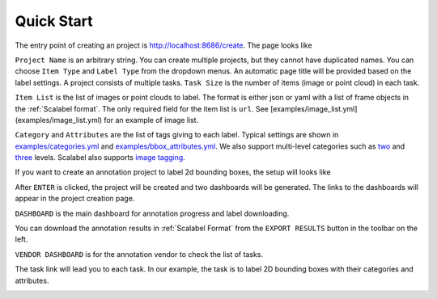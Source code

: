 .. _quick-start:

Quick Start
------------------------------------------


The entry point of creating an project is http://localhost:8686/create. The page
looks like

.. image:: ../media/doc/images/project-creation-blank.png
  :width: 500

``Project Name`` is an arbitrary string. You can create multiple projects, but
they cannot have duplicated names. You can choose ``Item Type`` and ``Label
Type`` from the dropdown menus. An automatic page title will be provided based
on the label settings. A project consists of multiple tasks. ``Task Size`` is
the number of items (image or point cloud) in each task.

``Item List`` is the list of images or point clouds to label. The format is
either json or yaml with a list of frame objects in the :ref:`Scalabel format`. The only
required field for the item list is ``url``. See
[examples/image_list.yml](examples/image_list.yml) for an example of image list.

``Category`` and ``Attributes`` are the list of tags giving to each label.
Typical settings are shown in `examples/categories.yml
<https://github.com/scalabel/scalabel/blob/master/examples/categories.yml>`_ and
`examples/bbox_attributes.yml
<https://github.com/scalabel/scalabel/blob/master/examples/bbox_attributes.yml>`_.
We also support multi-level categories such as `two
<https://github.com/scalabel/scalabel/blob/master/examples/two_level_categories.yml>`_
and `three
<https://github.com/scalabel/scalabel/blob/master/examples/three_level_categories.yml>`_
levels. Scalabel also supports `image tagging
<https://github.com/scalabel/scalabel/blob/master/examples/image_tags.yml>`_.

If you want to create an annotation project to label 2d bounding boxes, the
setup will looks like

.. image:: ../media/doc/images/project-creation.png
  :width: 500

After ``ENTER`` is clicked, the project will be created and two dashboards will
be generated. The links to the dashboards will appear in the project creation
page.

.. image:: ../media/doc/images/project-creation-after-enter.png
  :width: 500

``DASHBOARD`` is the main dashboard for annotation progress and label
downloading.

.. image:: ../media/doc/images/creator-dashboard.png
  :width: 500

You can download the annotation results in :ref:`Scalabel Format` from the ``EXPORT RESULTS``
button in the toolbar on the left.

``VENDOR DASHBOARD`` is for the annotation vendor to check the list of tasks.

.. image:: ../media/doc/images/vendor-dashboard.png
  :width: 500

The task link will lead you to each task. In our example, the task is to label
2D bounding boxes with their categories and attributes.

.. image:: ../media/doc/images/bbox2d-interface.jpg
  :width: 500
